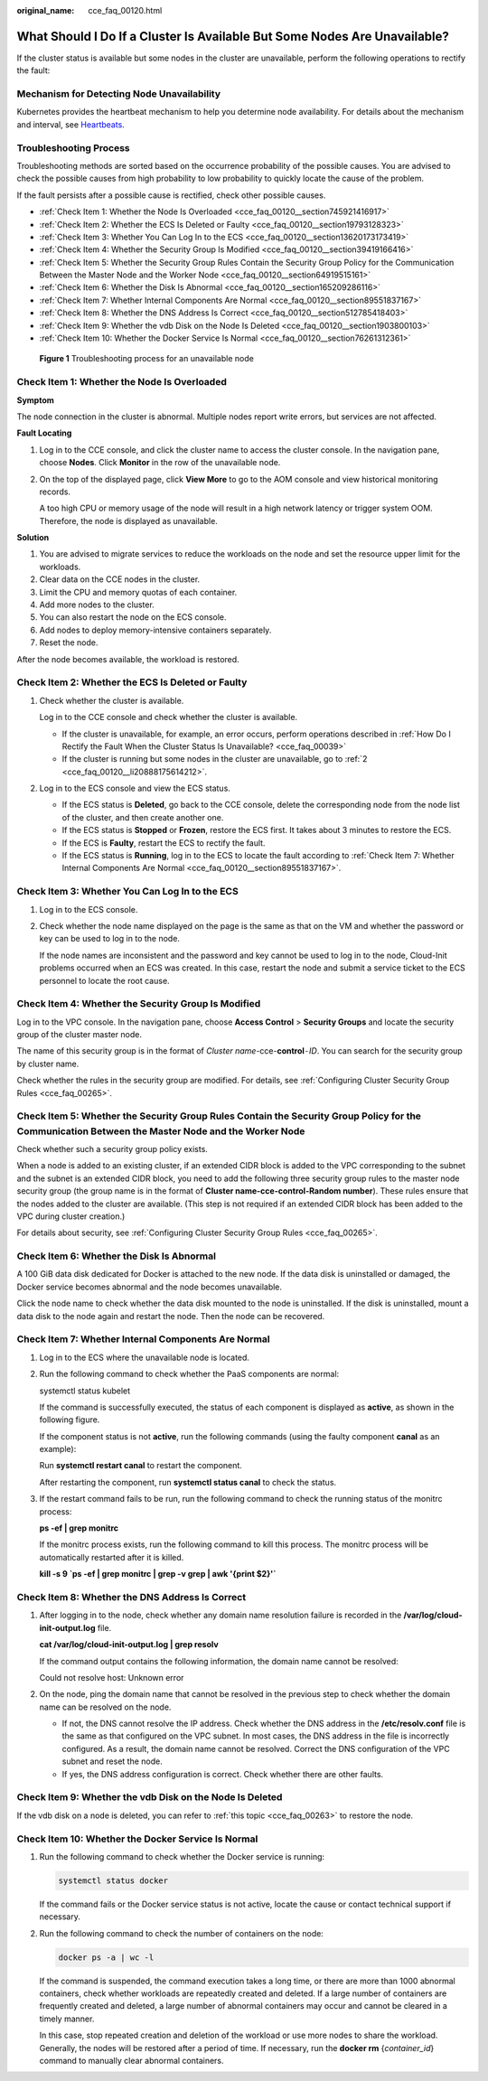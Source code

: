 :original_name: cce_faq_00120.html

.. _cce_faq_00120:

What Should I Do If a Cluster Is Available But Some Nodes Are Unavailable?
==========================================================================

If the cluster status is available but some nodes in the cluster are unavailable, perform the following operations to rectify the fault:

Mechanism for Detecting Node Unavailability
-------------------------------------------

Kubernetes provides the heartbeat mechanism to help you determine node availability. For details about the mechanism and interval, see `Heartbeats <https://kubernetes.io/docs/concepts/architecture/nodes/#heartbeats>`__.

Troubleshooting Process
-----------------------

Troubleshooting methods are sorted based on the occurrence probability of the possible causes. You are advised to check the possible causes from high probability to low probability to quickly locate the cause of the problem.

If the fault persists after a possible cause is rectified, check other possible causes.

-  :ref:`Check Item 1: Whether the Node Is Overloaded <cce_faq_00120__section745921416917>`
-  :ref:`Check Item 2: Whether the ECS Is Deleted or Faulty <cce_faq_00120__section19793128323>`
-  :ref:`Check Item 3: Whether You Can Log In to the ECS <cce_faq_00120__section13620173173419>`
-  :ref:`Check Item 4: Whether the Security Group Is Modified <cce_faq_00120__section39419166416>`
-  :ref:`Check Item 5: Whether the Security Group Rules Contain the Security Group Policy for the Communication Between the Master Node and the Worker Node <cce_faq_00120__section64919515161>`
-  :ref:`Check Item 6: Whether the Disk Is Abnormal <cce_faq_00120__section165209286116>`
-  :ref:`Check Item 7: Whether Internal Components Are Normal <cce_faq_00120__section89551837167>`
-  :ref:`Check Item 8: Whether the DNS Address Is Correct <cce_faq_00120__section512785418403>`
-  :ref:`Check Item 9: Whether the vdb Disk on the Node Is Deleted <cce_faq_00120__section1903800103>`
-  :ref:`Check Item 10: Whether the Docker Service Is Normal <cce_faq_00120__section76261312361>`


.. figure:: /_static/images/en-us_image_0000001704574393.png
   :alt: **Figure 1** Troubleshooting process for an unavailable node

   **Figure 1** Troubleshooting process for an unavailable node

.. _cce_faq_00120__section745921416917:

Check Item 1: Whether the Node Is Overloaded
--------------------------------------------

**Symptom**

The node connection in the cluster is abnormal. Multiple nodes report write errors, but services are not affected.

**Fault Locating**

#. Log in to the CCE console, and click the cluster name to access the cluster console. In the navigation pane, choose **Nodes**. Click **Monitor** in the row of the unavailable node.

#. On the top of the displayed page, click **View More** to go to the AOM console and view historical monitoring records.

   A too high CPU or memory usage of the node will result in a high network latency or trigger system OOM. Therefore, the node is displayed as unavailable.

**Solution**

#. You are advised to migrate services to reduce the workloads on the node and set the resource upper limit for the workloads.
#. Clear data on the CCE nodes in the cluster.
#. Limit the CPU and memory quotas of each container.
#. Add more nodes to the cluster.
#. You can also restart the node on the ECS console.
#. Add nodes to deploy memory-intensive containers separately.
#. Reset the node.

After the node becomes available, the workload is restored.

.. _cce_faq_00120__section19793128323:

Check Item 2: Whether the ECS Is Deleted or Faulty
--------------------------------------------------

#. Check whether the cluster is available.

   Log in to the CCE console and check whether the cluster is available.

   -  If the cluster is unavailable, for example, an error occurs, perform operations described in :ref:`How Do I Rectify the Fault When the Cluster Status Is Unavailable? <cce_faq_00039>`
   -  If the cluster is running but some nodes in the cluster are unavailable, go to :ref:`2 <cce_faq_00120__li20888175614212>`.

#. .. _cce_faq_00120__li20888175614212:

   Log in to the ECS console and view the ECS status.

   -  If the ECS status is **Deleted**, go back to the CCE console, delete the corresponding node from the node list of the cluster, and then create another one.
   -  If the ECS status is **Stopped** or **Frozen**, restore the ECS first. It takes about 3 minutes to restore the ECS.
   -  If the ECS is **Faulty**, restart the ECS to rectify the fault.
   -  If the ECS status is **Running**, log in to the ECS to locate the fault according to :ref:`Check Item 7: Whether Internal Components Are Normal <cce_faq_00120__section89551837167>`.

.. _cce_faq_00120__section13620173173419:

Check Item 3: Whether You Can Log In to the ECS
-----------------------------------------------

#. Log in to the ECS console.

#. Check whether the node name displayed on the page is the same as that on the VM and whether the password or key can be used to log in to the node.

   If the node names are inconsistent and the password and key cannot be used to log in to the node, Cloud-Init problems occurred when an ECS was created. In this case, restart the node and submit a service ticket to the ECS personnel to locate the root cause.

.. _cce_faq_00120__section39419166416:

Check Item 4: Whether the Security Group Is Modified
----------------------------------------------------

Log in to the VPC console. In the navigation pane, choose **Access Control** > **Security Groups** and locate the security group of the cluster master node.

The name of this security group is in the format of *Cluster name*-cce-**control**\ ``-``\ *ID*. You can search for the security group by cluster name.

Check whether the rules in the security group are modified. For details, see :ref:`Configuring Cluster Security Group Rules <cce_faq_00265>`.

.. _cce_faq_00120__section64919515161:

Check Item 5: Whether the Security Group Rules Contain the Security Group Policy for the Communication Between the Master Node and the Worker Node
--------------------------------------------------------------------------------------------------------------------------------------------------

Check whether such a security group policy exists.

When a node is added to an existing cluster, if an extended CIDR block is added to the VPC corresponding to the subnet and the subnet is an extended CIDR block, you need to add the following three security group rules to the master node security group (the group name is in the format of **Cluster name-cce-control-Random number**). These rules ensure that the nodes added to the cluster are available. (This step is not required if an extended CIDR block has been added to the VPC during cluster creation.)

For details about security, see :ref:`Configuring Cluster Security Group Rules <cce_faq_00265>`.

.. _cce_faq_00120__section165209286116:

Check Item 6: Whether the Disk Is Abnormal
------------------------------------------

A 100 GiB data disk dedicated for Docker is attached to the new node. If the data disk is uninstalled or damaged, the Docker service becomes abnormal and the node becomes unavailable.

Click the node name to check whether the data disk mounted to the node is uninstalled. If the disk is uninstalled, mount a data disk to the node again and restart the node. Then the node can be recovered.

.. _cce_faq_00120__section89551837167:

Check Item 7: Whether Internal Components Are Normal
----------------------------------------------------

#. Log in to the ECS where the unavailable node is located.

#. Run the following command to check whether the PaaS components are normal:

   systemctl status kubelet

   If the command is successfully executed, the status of each component is displayed as **active**, as shown in the following figure.

   |image1|

   If the component status is not **active**, run the following commands (using the faulty component **canal** as an example):

   Run **systemctl restart canal** to restart the component.

   After restarting the component, run **systemctl status canal** to check the status.

#. If the restart command fails to be run, run the following command to check the running status of the monitrc process:

   **ps -ef \| grep monitrc**

   If the monitrc process exists, run the following command to kill this process. The monitrc process will be automatically restarted after it is killed.

   **kill -s 9 \`ps -ef \| grep monitrc \| grep -v grep \| awk '{print $2}'\`**

.. _cce_faq_00120__section512785418403:

Check Item 8: Whether the DNS Address Is Correct
------------------------------------------------

#. After logging in to the node, check whether any domain name resolution failure is recorded in the **/var/log/cloud-init-output.log** file.

   **cat /var/log/cloud-init-output.log \| grep resolv**

   If the command output contains the following information, the domain name cannot be resolved:

   Could not resolve host: Unknown error

#. On the node, ping the domain name that cannot be resolved in the previous step to check whether the domain name can be resolved on the node.

   -  If not, the DNS cannot resolve the IP address. Check whether the DNS address in the **/etc/resolv.conf** file is the same as that configured on the VPC subnet. In most cases, the DNS address in the file is incorrectly configured. As a result, the domain name cannot be resolved. Correct the DNS configuration of the VPC subnet and reset the node.
   -  If yes, the DNS address configuration is correct. Check whether there are other faults.

.. _cce_faq_00120__section1903800103:

Check Item 9: Whether the vdb Disk on the Node Is Deleted
---------------------------------------------------------

If the vdb disk on a node is deleted, you can refer to :ref:`this topic <cce_faq_00263>` to restore the node.

.. _cce_faq_00120__section76261312361:

Check Item 10: Whether the Docker Service Is Normal
---------------------------------------------------

#. Run the following command to check whether the Docker service is running:

   .. code-block::

      systemctl status docker

   |image2|

   If the command fails or the Docker service status is not active, locate the cause or contact technical support if necessary.

#. Run the following command to check the number of containers on the node:

   .. code-block::

      docker ps -a | wc -l

   If the command is suspended, the command execution takes a long time, or there are more than 1000 abnormal containers, check whether workloads are repeatedly created and deleted. If a large number of containers are frequently created and deleted, a large number of abnormal containers may occur and cannot be cleared in a timely manner.

   In this case, stop repeated creation and deletion of the workload or use more nodes to share the workload. Generally, the nodes will be restored after a period of time. If necessary, run the **docker rm** {*container_id*} command to manually clear abnormal containers.

.. |image1| image:: /_static/images/en-us_image_0000001656415030.png
.. |image2| image:: /_static/images/en-us_image_0000001704495137.png
